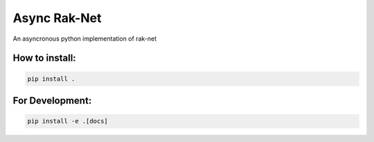 Async Rak-Net
=============

An asyncronous python implementation of rak-net

How to install:
---------------

.. code:: sh

    pip install .


For Development:
----------------

.. code:: sh

    pip install -e .[docs]

